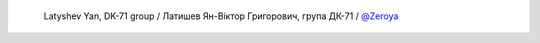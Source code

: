  Latyshev Yan, DK-71 group / Латишев Ян-Вiктор Григорович, група ДК-71 / `@Zeroya <https://github.com/Zeroya>`_
